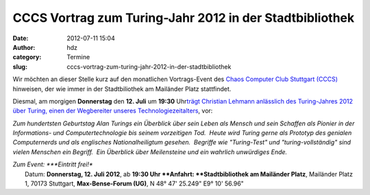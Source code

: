 CCCS Vortrag zum Turing-Jahr 2012 in der Stadtbibliothek
########################################################
:date: 2012-07-11 15:04
:author: hdz
:category: Termine
:slug: cccs-vortrag-zum-turing-jahr-2012-in-der-stadtbibliothek

|image0|\ Wir möchten an dieser Stelle kurz auf den monatlichen Vortrags-Event des `Chaos Computer Club Stuttgart (CCCS) <http://www.cccs.de/>`__ hinweisen, der wie immer in der Stadtbiliothek am Mailänder Platz stattfindet.

Diesmal, am morgigen **Donnerstag** den **12. Juli** um **19:30**
Uhr\ `trägt Christian Lehmann anlässlich des Turing-Jahres 2012 über
Turing, einen der Wegbereiter unseres
Technologiezeitalters <http://www.cccs.de/wiki/pub/Main/VorTraege/pressetext-201207b.txt>`__,
vor:

*Zum hundertsten Geburtstag Alan Turings ein Überblick über sein Leben
als Mensch und sein Schaffen als Pionier in der Informations- und
Computertechnologie bis seinem vorzeitigen Tod.  Heute wird Turing gerne
als Prototyp des genialen Computernerds und als englisches
Nationalheiligtum gesehen.  Begriffe wie "Turing-Test" und
"turing-vollständig" sind vielen Menschen ein Begriff.  Ein Überblick
über Meilensteine und ein wahrlich unwürdiges Ende.*

| *Zum Event: *\ **Eintritt frei!**
|  Datum: \ **Donnerstag, 12. Juli 2012**, ab \ **19:30 Uhr **\ Anfahrt: \ **Stadtbibliothek am Mailänder Platz**, Mailänder Platz 1, 70173 Stuttgart, **Max-Bense-Forum (UG)**, N 48° 47' 25.249" E9° 10' 56.96"

 

.. |image0| image:: http://shackspace.de/wp-content/uploads/2011/11/cccs-logo.png
   :target: http://shackspace.de/wp-content/uploads/2011/11/cccs-logo.png


